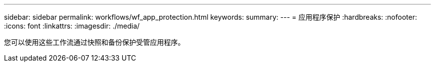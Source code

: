 ---
sidebar: sidebar 
permalink: workflows/wf_app_protection.html 
keywords:  
summary:  
---
= 应用程序保护
:hardbreaks:
:nofooter: 
:icons: font
:linkattrs: 
:imagesdir: ./media/


[role="lead"]
您可以使用这些工作流通过快照和备份保护受管应用程序。

